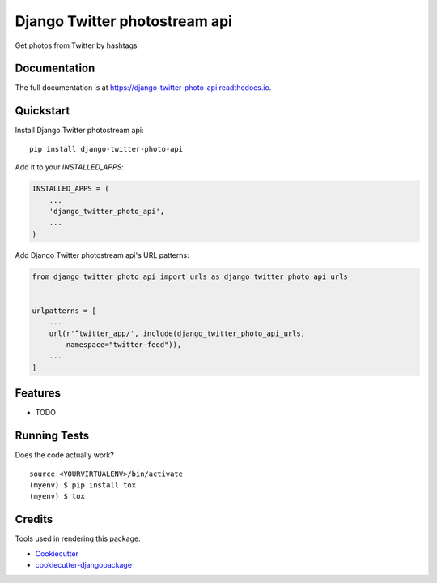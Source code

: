 =============================
Django Twitter photostream api
=============================

.. image:: https://badge.fury.io/py/django-twitter-photo-api.svg
    :target: https://badge.fury.io/py/django-twitter-photo-api

.. image:: https://travis-ci.org/DmytroLitvinov/django-twitter-photo-api.svg?branch=master
    :target: https://travis-ci.org/DmytroLitvinov/django-twitter-photo-api

.. image:: https://codecov.io/gh/DmytroLitvinov/django-twitter-photo-api/branch/master/graph/badge.svg
    :target: https://codecov.io/gh/DmytroLitvinov/django-twitter-photo-api

Get photos from Twitter by hashtags

Documentation
-------------

The full documentation is at https://django-twitter-photo-api.readthedocs.io.

Quickstart
----------

Install Django Twitter photostream api::

    pip install django-twitter-photo-api

Add it to your `INSTALLED_APPS`:

.. code-block:: python

    INSTALLED_APPS = (
        ...
        'django_twitter_photo_api',
        ...
    )

Add Django Twitter photostream api's URL patterns:

.. code-block:: python

    from django_twitter_photo_api import urls as django_twitter_photo_api_urls


    urlpatterns = [
        ...
        url(r'^twitter_app/', include(django_twitter_photo_api_urls, 
            namespace="twitter-feed")),
        ...
    ]

Features
--------

* TODO

Running Tests
-------------

Does the code actually work?

::

    source <YOURVIRTUALENV>/bin/activate
    (myenv) $ pip install tox
    (myenv) $ tox

Credits
-------

Tools used in rendering this package:

*  Cookiecutter_
*  `cookiecutter-djangopackage`_

.. _Cookiecutter: https://github.com/audreyr/cookiecutter
.. _`cookiecutter-djangopackage`: https://github.com/pydanny/cookiecutter-djangopackage

